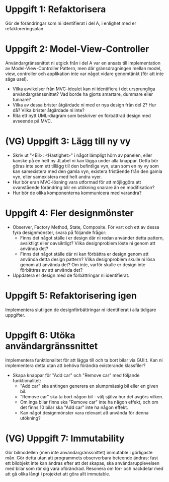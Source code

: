 * Uppgift 1: Refaktorisera
Gör de förändringar som ni identifierat i del A, i enlighet med er refaktoreringsplan.

* Uppgift 2: Model-View-Controller
Användargränssnittet ni utgick från i del A var en ansats till implementation av Model-View-Controller Pattern, men där gränsdragningen mellan model, view, controller och applikation inte var något vidare genomtänkt (för att inte säga usel).

+ Vilka avvikelser från MVC-idealet kan ni identifiera i det ursprungliga användargränssnittet? Vad borde ha gjorts smartare, dummare eller tunnare?
+ Vilka av dessa brister åtgärdade ni med er nya design från del 2? Hur då? Vilka brister åtgärdade ni inte?
+ Rita ett nytt UML-diagram som beskriver en förbättrad design med avseende på MVC.

* (VG) Uppgift 3: Lägg till ny vy

+ Skriv ut "<Bil>: <Hastighet>" i något lämpligt hörn av panelen, eller kanske på en helt ny JLabel ni kan lägga under alla knappar. Detta bör göras inte som ett tillägg till den befintliga vyn, utan som en ny vy som kan samexistera med den gamla vyn, existera fristående från den gamla vyn, eller samexistera med helt andra vyer.
+ Hur bör eran MVC-lösning vara utformad för att möjliggöra att ovanstående förändring blir en utökning snarare än en modifikation?
+ Hur bör de olika komponenterna kommunicera med varandra?

* Uppgift 4: Fler designmönster
+ Observer, Factory Method, State, Composite. För vart och ett av dessa fyra designmönster, svara på följande frågor:
  - Finns det något ställe i er design där ni redan använder detta pattern, avsiktligt eller oavsiktligt? Vilka designproblem löste ni genom att använda det?
  - Finns det något ställe där ni kan förbättra er design genom att använda detta design pattern? Vilka designproblem skulle ni lösa genom att använda det? Om inte, varför skulle er design inte förbättras av att använda det?
+ Uppdatera er design med de förbättringar ni identifierat.

* Uppgift 5: Refaktorisering igen
Implementera slutligen de designförbättringar ni identifierat i alla tidigare uppgifter.

* Uppgift 6: Utöka användargränssnittet
Implementera funktionalitet för att lägga till och ta bort bilar via GUI:t. Kan ni implementera detta utan att behöva förändra existerande klassfiler?

+ Skapa knappar för "Add car" och "Remove car" med följande funktionalitet:
  - "Add car" ska antingen generera en slumpmässig bil eller en given bil.
  - "Remove car" ska ta bort någon bil - välj själva hur det avgörs vilken.
  - Om inga bilar finns ska "Remove car" inte ha någon effekt, och om det finns 10 bilar ska "Add car" inte ha någon effekt.
  - Kan något designmönster vara relevant att använda för denna utökning?

* (VG) Uppgift 7: Immutability
Gör bilmodellen (men inte användargränssnittet) immutable i görligaste mån. Gör detta utan att programmets observerbara beteende ändras: fast ett bilobjekt inte kan ändras efter att det skapas, ska användarupplevelsen med bilar som rör sig vara oförändrad. Resonera om för- och nackdelar med att gå olika långt i projektet att göra allt immutable.
